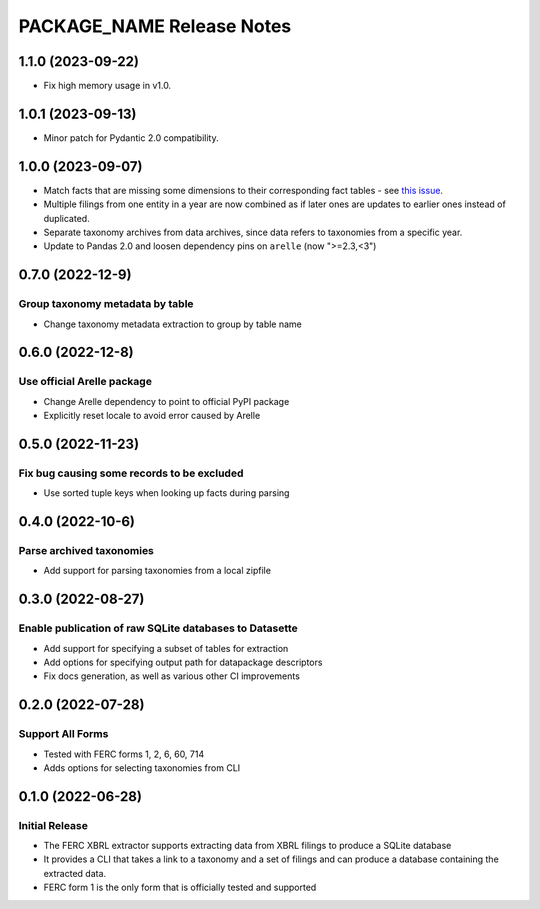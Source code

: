 =======================================================================================
PACKAGE_NAME Release Notes
=======================================================================================


.. _release-v1-1-0:

---------------------------------------------------------------------------------------
1.1.0 (2023-09-22)
---------------------------------------------------------------------------------------

* Fix high memory usage in v1.0.

.. _release-v1-0-1:

---------------------------------------------------------------------------------------
1.0.1 (2023-09-13)
---------------------------------------------------------------------------------------

* Minor patch for Pydantic 2.0 compatibility.

.. _release-v1-0-0:

---------------------------------------------------------------------------------------
1.0.0 (2023-09-07)
---------------------------------------------------------------------------------------

* Match facts that are missing some dimensions to their corresponding fact tables - see
  `this issue <https://github.com/catalyst-cooperative/pudl/issues/2755>`_.
* Multiple filings from one entity in a year are now combined as if later ones are
  updates to earlier ones instead of duplicated.
* Separate taxonomy archives from data archives, since data refers to taxonomies from a
  specific year.
* Update to Pandas 2.0 and loosen dependency pins on ``arelle`` (now ">=2.3,<3")

.. _release-v0-7-0:

---------------------------------------------------------------------------------------
0.7.0 (2022-12-9)
---------------------------------------------------------------------------------------

Group taxonomy metadata by table
^^^^^^^^^^^^^^^^^^^^^^^^^^^^^^^^^^^^^^^^^^^^^^^^^^^^^^^
* Change taxonomy metadata extraction to group by table name

.. _release-v0-6-0:

---------------------------------------------------------------------------------------
0.6.0 (2022-12-8)
---------------------------------------------------------------------------------------

Use official Arelle package
^^^^^^^^^^^^^^^^^^^^^^^^^^^^^^^^^^^^^^^^^^^^^^^^^^^^^^^
* Change Arelle dependency to point to official PyPI package
* Explicitly reset locale to avoid error caused by Arelle

.. _release-v0-5-0:

---------------------------------------------------------------------------------------
0.5.0 (2022-11-23)
---------------------------------------------------------------------------------------

Fix bug causing some records to be excluded
^^^^^^^^^^^^^^^^^^^^^^^^^^^^^^^^^^^^^^^^^^^^^^^^^^^^^^^
* Use sorted tuple keys when looking up facts during parsing

.. _release-v0-4-0:

---------------------------------------------------------------------------------------
0.4.0 (2022-10-6)
---------------------------------------------------------------------------------------

Parse archived taxonomies
^^^^^^^^^^^^^^^^^^^^^^^^^^^^^^^^^^^^^^^^^^^^^^^^^^^^^^^
* Add support for parsing taxonomies from a local zipfile

.. _release-v0-3-0:

---------------------------------------------------------------------------------------
0.3.0 (2022-08-27)
---------------------------------------------------------------------------------------

Enable publication of raw SQLite databases to Datasette
^^^^^^^^^^^^^^^^^^^^^^^^^^^^^^^^^^^^^^^^^^^^^^^^^^^^^^^
* Add support for specifying a subset of tables for extraction
* Add options for specifying output path for datapackage descriptors
* Fix docs generation, as well as various other CI improvements

.. _release-v0-2-0:

---------------------------------------------------------------------------------------
0.2.0 (2022-07-28)
---------------------------------------------------------------------------------------

Support All Forms
^^^^^^^^^^^^^^^^^
* Tested with FERC forms 1, 2, 6, 60, 714
* Adds options for selecting taxonomies from CLI

.. _release-v0-1-0:

---------------------------------------------------------------------------------------
0.1.0 (2022-06-28)
---------------------------------------------------------------------------------------

Initial Release
^^^^^^^^^^^^^^^^
* The FERC XBRL extractor supports extracting data from XBRL filings to
  produce a SQLite database
* It provides a CLI that takes a link to a taxonomy and a set of filings
  and can produce a database containing the extracted data.
* FERC form 1 is the only form that is officially tested and supported
